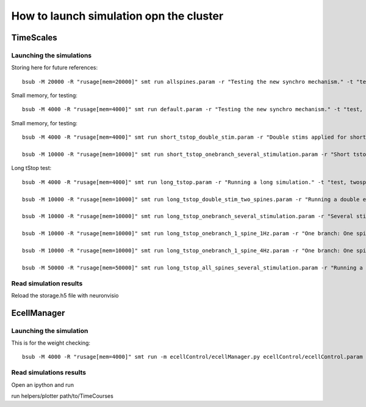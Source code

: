 ****************************************
How to launch simulation opn the cluster
****************************************


TimeScales
==========

Launching the simulations
-------------------------

Storing here for future references::

    bsub -M 20000 -R "rusage[mem=20000]" smt run allspines.param -r "Testing the new synchro mechanism." -t "test, all"

Small memory, for testing::
    
    bsub -M 4000 -R "rusage[mem=4000]" smt run default.param -r "Testing the new synchro mechanism." -t "test, twospines"

Small memory, for testing::
    
    bsub -M 4000 -R "rusage[mem=4000]" smt run short_tstop_double_stim.param -r "Double stims applied for short tstop." -t "test, twospines"
    
    bsub -M 10000 -R "rusage[mem=10000]" smt run short_tstop_onebranch_several_stimulation.param -r "Short tstop for testing. One branch populated with spines. Using 10 Gb" -t "onebranch"

Long tStop test::

    bsub -M 4000 -R "rusage[mem=4000]" smt run long_tstop.param -r "Running a long simulation." -t "test, twospines"

    bsub -M 10000 -R "rusage[mem=10000]" smt run long_tstop_double_stim_two_spines.param -r "Running a double excitation with two spines." -t "twospines"
    
    bsub -M 10000 -R "rusage[mem=10000]" smt run long_tstop_onebranch_several_stimulation.param -r "Several stims across one branch populated with spines. Using 10 Gb" -t "onebranch"
    
    bsub -M 10000 -R "rusage[mem=10000]" smt run long_tstop_onebranch_1_spine_1Hz.param -r "One branch: One spine double stim. 1Hz. Using 10 Gb" -t "onebranch"
    
    bsub -M 10000 -R "rusage[mem=10000]" smt run long_tstop_onebranch_1_spine_4Hz.param -r "One branch: One spine double stim. 4Hz. Using 10 Gb" -t "onebranch"
    
    bsub -M 50000 -R "rusage[mem=50000]" smt run long_tstop_all_spines_several_stimulation.param -r "Running a double excitation with all the spines. Using 30 Gb of RAM" -t "test, all"    

Read simulation results
-----------------------

Reload the storage.h5 file with neuronvisio
 
EcellManager
============

Launching the simulation
------------------------

This is for the weight checking::

	bsub -M 4000 -R "rusage[mem=4000]" smt run -m ecellControl/ecellManager.py ecellControl/ecellControl.param -r "Testing AMPA weight"

	
Read simulations results
------------------------

Open an ipython and run

run helpers/plotter path/to/TimeCourses